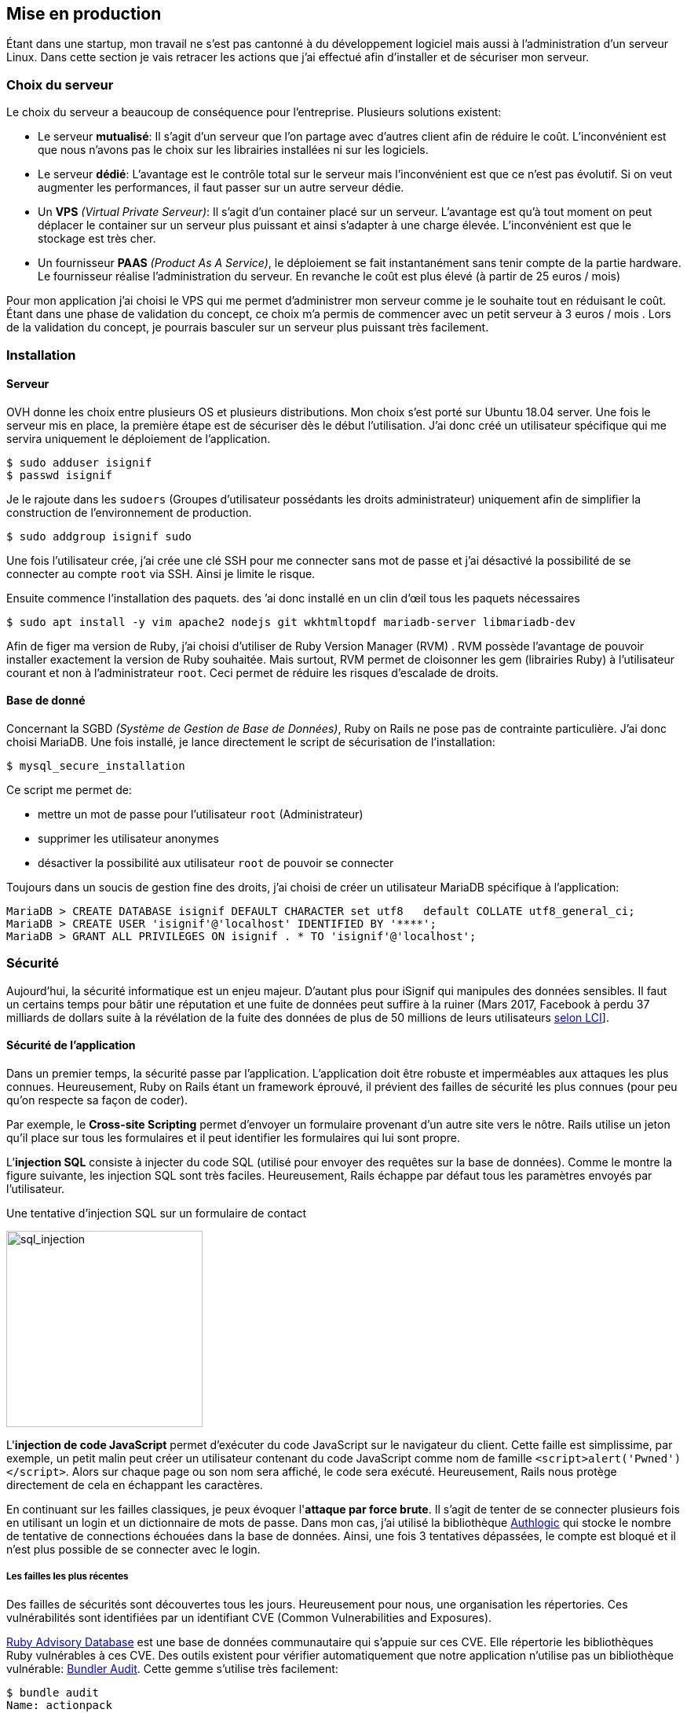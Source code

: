 [#chapter05-devops]
== Mise en production

Étant dans une startup, mon travail ne s'est pas cantonné à du développement logiciel mais aussi à l'administration d'un serveur Linux. Dans cette section je vais retracer les actions que j'ai effectué afin d'installer et de sécuriser mon serveur.

=== Choix du serveur

Le choix du serveur a beaucoup de conséquence pour l'entreprise. Plusieurs solutions existent:

* Le serveur *mutualisé*: Il s’agit d’un serveur que l’on partage avec d’autres client afin de réduire le coût. L’inconvénient est que nous n’avons pas le choix sur les librairies installées ni sur les logiciels.
* Le serveur *dédié*: L’avantage est le contrôle total sur le serveur mais l’inconvénient est que ce n’est pas évolutif. Si on veut augmenter les performances, il faut passer sur un autre serveur dédie.
* Un *VPS* _(Virtual Private Serveur)_: Il s’agit d’un container placé sur un serveur. L’avantage est qu’à tout moment on peut déplacer le container sur un serveur plus puissant et ainsi s’adapter à une charge élevée. L’inconvénient est que le stockage est très cher.
* Un fournisseur *PAAS* _(Product As A Service)_, le déploiement se fait instantanément sans tenir compte de la partie hardware. Le fournisseur réalise l’administration du serveur. En revanche le coût est plus élevé (à partir de 25 euros / mois)

Pour mon application j’ai choisi le VPS qui me permet d’administrer mon serveur comme je le souhaite tout en réduisant le coût. Étant dans une phase de validation du concept, ce choix m’a permis de commencer avec un petit serveur à 3 euros / mois . Lors de la validation du concept, je pourrais basculer sur un serveur plus puissant très facilement.

=== Installation

==== Serveur

OVH donne les choix entre plusieurs OS et plusieurs distributions. Mon choix s’est porté sur Ubuntu 18.04 server. Une fois le serveur mis en place, la première étape est de sécuriser dès le début l’utilisation. J’ai donc créé un utilisateur spécifique qui me servira uniquement le déploiement de l’application.

[source,bash]
----
$ sudo adduser isignif
$ passwd isignif
----

Je le rajoute dans les `sudoers` (Groupes d’utilisateur possédants les droits administrateur) uniquement afin de simplifier la construction de l’environnement de production.

[source,bash]
----
$ sudo addgroup isignif sudo
----

Une fois l’utilisateur crée, j’ai crée une clé SSH pour me connecter sans mot de passe et j’ai désactivé la possibilité de se connecter au compte `root` via SSH. Ainsi je limite le risque.

Ensuite commence l’installation des paquets. des ’ai donc installé en un clin d’œil tous les paquets nécessaires

[source,bash]
----
$ sudo apt install -y vim apache2 nodejs git wkhtmltopdf mariadb-server libmariadb-dev
----

Afin de figer ma version de Ruby, j’ai choisi d’utiliser de Ruby Version Manager (RVM) . RVM possède l’avantage de pouvoir installer exactement la version de Ruby souhaitée. Mais surtout, RVM permet de cloisonner les gem (librairies Ruby) à l’utilisateur courant et non à l’administrateur `root`. Ceci permet de réduire les risques d’escalade de droits.

==== Base de donné

Concernant la SGBD _(Système de Gestion de Base de Données)_, Ruby on Rails ne pose pas de contrainte particulière. J’ai donc choisi MariaDB. Une fois installé, je lance directement le script de sécurisation de l’installation:

[source,bash]
----
$ mysql_secure_installation
----

Ce script me permet de:

* mettre un mot de passe pour l’utilisateur `root` (Administrateur)
* supprimer les utilisateur anonymes
* désactiver la possibilité aux utilisateur `root` de pouvoir se connecter

Toujours dans un soucis de gestion fine des droits, j’ai choisi de créer un utilisateur MariaDB spécifique à l’application:

[source,sql]
----
MariaDB > CREATE DATABASE isignif DEFAULT CHARACTER set utf8   default COLLATE utf8_general_ci;
MariaDB > CREATE USER 'isignif'@'localhost' IDENTIFIED BY '****';
MariaDB > GRANT ALL PRIVILEGES ON isignif . * TO 'isignif'@'localhost';
----


=== Sécurité

Aujourd’hui, la sécurité informatique est un enjeu majeur. D’autant plus pour iSignif qui manipules des données sensibles. Il faut un certains temps pour bâtir une réputation et une fuite de données peut suffire à la ruiner (Mars 2017, Facebook à perdu 37 milliards de dollars suite à la révélation de la fuite des données de plus de 50 millions de leurs utilisateurs https://www.lci.fr/high-tech/affaire-cambridge-analytica-quel-est-ce-scandale-qui-plonge-facebook-dans-la-crise-mark-zuckerberg-2082228.html[selon LCI]].

==== Sécurité de l’application

Dans un premier temps, la sécurité passe par l’application. L’application doit être robuste et imperméables aux attaques les plus connues. Heureusement, Ruby on Rails étant un framework éprouvé, il prévient des failles de sécurité les plus connues (pour peu qu’on respecte sa façon de coder).

Par exemple, le *Cross-site Scripting* permet d'envoyer un formulaire provenant d’un autre site vers le nôtre. Rails utilise un jeton qu’il place sur tous les formulaires et il peut identifier les formulaires qui lui sont propre.

L’*injection SQL* consiste à injecter du code SQL (utilisé pour envoyer des requêtes sur la base de données). Comme le montre la figure suivante, les injection SQL sont très faciles. Heureusement, Rails échappe par défaut tous les paramètres envoyés par l’utilisateur.

.Une tentative d’injection SQL sur un formulaire de contact
image:sql_injection.png[sql_injection, 250]

L'**injection de code JavaScript** permet d’exécuter du code JavaScript sur le navigateur du client. Cette faille est simplissime, par exemple, un petit malin peut créer un utilisateur contenant du code JavaScript comme nom de famille `<script>alert('Pwned')</script>`. Alors sur chaque page ou son nom sera affiché, le code sera exécuté. Heureusement, Rails nous protège directement de cela en échappant les caractères.

En continuant sur les failles classiques, je peux évoquer l'**attaque par force brute**. Il s’agit de tenter de se connecter plusieurs fois en utilisant un login et un dictionnaire de mots de passe. Dans mon cas, j’ai utilisé la bibliothèque https://github.com/binarylogic/authlogic[Authlogic] qui stocke le nombre de tentative de connections échouées dans la base de données. Ainsi, une fois 3 tentatives dépassées, le compte est bloqué et il n’est plus possible de se connecter avec le login.

===== Les failles les plus récentes

Des failles de sécurités sont découvertes tous les jours. Heureusement pour nous, une organisation les répertories. Ces vulnérabilités sont identifiées par un identifiant CVE (Common Vulnerabilities and Exposures).

https://github.com/rubysec/ruby-advisory-db[Ruby Advisory Database] est une base de données communautaire qui s’appuie sur ces CVE. Elle répertorie les bibliothèques Ruby vulnérables à ces CVE. Des outils existent pour vérifier automatiquement que notre application n’utilise pas un bibliothèque vulnérable: https://github.com/rubysec/bundler-audit[Bundler Audit]. Cette gemme s’utilise très facilement:

[source,bash]
----
$ bundle audit
Name: actionpack
Version: 3.2.10
Advisory: OSVDB-91452
Criticality: Medium
URL: http://www.osvdb.org/show/osvdb/91452
Title: XSS vulnerability in sanitize_css in Action Pack
Solution: upgrade to ~> 2.3.18, ~> 3.1.12, >= 3.2.13
----

==== Audit de sécurité

Dans cette section, je vais vous détailler comment j'ai réalisé un audit complet de mon serveur moi-même en faisant des tests d'intrusion.

===== Vérifier les ports ouverts

La première étape pour un hacker est la *reconnaissance de la cible*. Cette étape consiste à obtenir le maximum d’informations sur la victime. Nous devons donc cacher le plus d’informations possible à propos de notre serveur.

Une des information facile à obtenir pour un hacker est les port ouverts sur le serveur. Les ports sont en quelques sortent des portes ouvertes sur le réseaux. Donc, dans un premier temps, j’ai simplement effectué un scan des ports sur mon serveur.

NOTE: Malgré sur ce qu’on peut entendre, le scan de port est tout à fait légal car il permet simplement de récupérer des informations publiques.

[source,bash]
----
$ sudo nmap isignif.fr -A

Starting Nmap 7.60 ( https://nmap.org ) at 2018-11-16 11:25 CET
Nmap scan report for isignif.fr (51.75.24.68)
...
PORT     STATE    SERVICE      VERSION
21/tcp   open     tcpwrapped
22/tcp   open     ssh          OpenSSH 7.6p1 Ubuntu 4ubuntu0.1 (Ubuntu Linux; protocol 2.0)
...
80/tcp   open     http         Apache httpd 2.4.29
...
443/tcp  open     ssl/ssl      Apache httpd (SSL-only mode)
...
Running (JUST GUESSING): Linux 3.X|4.X (86%), FreeBSD 6.X (85%)
...
----

On voit donc que beaucoup d’informations ressortent du scan comme:

* l’utilisation d’OpenSSH port 22 avec la version du logiciel
* l’utilisation d’Apache HTTPD port 22 / 443  avec la version du logiciel

NMAP nous fournis aussi le numéro de la version des logiciels utilisés. Cela peut servir à trouver des vulnérabilités. Je vous montrerai comment j’ai masqué certains de ses informations plus loin.

===== Réalisation d’un scan de vulnérabilité

Afin de connaître les vulnérabilité de mon installation, j’ai décidé de faire un scan de vulnérabilité en utilisant https://www.metasploit.com/[Metasploit]. Metasploit Framework est un logiciel écrit en Ruby permettant le développement et l’utilisation d’exploit. Les exploits sont des vulnérabilités qui permettent d’exécuter du code sur une machine distante. J'ai aussi utilisé et http://www.openvas.org/[OpenVAS], un scanner de vulnérabilités libre issu du fork de Nessus. OpenVAS s’appuie sur les https://cve.mitre.org/[CVE (Common Vulnerabilities and Exposures)]. Il s’agit d’une base de données des vulnérabilités connues.

NOTE: Le scan de vulnérabilité est illégal à moins que le serveur nous appartienne ou bien qu’une autorisation du propriétaire est donné. Dans mon cas, le serveur m’appartiens.

Plusieurs types de scan sont possibles, j’ai choisis d’utiliser le plus complet, qui est aussi le plus long. J’ai donc obtenu le résultat que l’on peu voir sur la figure suivant (le rapport complet est disponible en annexe).

.Capture d’écran du rapport de scan d’OpenVAS
image:kali_openvas_report.png[kali_openvas_report]

On peut voir que globalement mon serveur possède peu de vulnérabilités. Ceci est sûrement du au fait que je met à jours les paquets quotidiennement et que donc, les logiciels sont à jours.

==== Sécurité du serveur

Sécuriser un serveur est un travail à part entière qui nécessite beaucoup compétences. De plus, absolument personne ne peut se narguer d’être invulnérable aux tentatives d’attaques. Je n’ai pas la prétention d’être un expert en sécurité donc il s’agit ici de mettre en places les protections de base.

===== Utilisation du protocole HTTPS

Le https://fr.wikipedia.org/wiki/HyperText_Transfer_Protocol_Secure[protocole HTTPS] permet de chiffrer les communications entre le client et le serveur. Cela garantie que les informations qui transitent ne peuvent pas être lues par un attaquant. Ainsi, on protège les identifiants qui transite lorsqu’un utilisateur connecté.

Auparavant, il fallait souvent payer une entreprise qui garantissait la validité de la clé de chiffrement. L’activer se fait désormais très facilement grâce à https://letsencrypt.org/[Let’s encrypt] qui est totalement gratuit!

J’ai donc pu l’installer très facilement avec https://certbot.eff.org/[Certbot], un outil qui génère le certificat pour nous et s’occupe même de mettre la configuration Apache à jour.

[source,bash]
----
$ sudo certbot --apache
----

C’est donc un petit geste mais celui-ci à des répercutions sur la confiances accordée par nos utilisateur et même sur le référencement. Google à d’ailleurs annoncé en août 2014 que le protocole HTTPS serait pris en compte dans l’algorithme de positionnement.

===== Groupe sudo

Comme je l’ai évoqué plus haut, j’ai déjà crée un utilisateur spécifique pour l’application que j’ai rajouté dans le groupe des `sudoers`. Une des actions qui peut être mis en place facilement est de supprimer cet utilisateur du groupe `sudo`. Ceci permet d’éviter l’élévation des privilèges. Un des premier objectif d’un hacker va être de vouloir obtenir des privilèges plus élevé afin de pouvoir effectuer des actions ayant de plus grandes conséquences.

===== Modifier le port par défaut

En regardant les logs d’un serveur, on peut remarquer une quantité importante de tentative de connexion SSH (Le protocole qui permet de se connecter à distance à un ordinateur). Ceci est du au fait que beaucoup de hacker ont mis au point des scripts qui tentent de se connecter en utilisant des dictionnaires de mots de passe.

Par défaut, le port utilisé est le port 22.

===== Blacklister les tentatives de connexions

Comme je l’expliquait plus haut, beaucoup de hacker tentent de se connecter au serveur via la protocole SSH. De la même manière que pour les appels téléphonique, il est possible de bloquer ces tentatives.

https://www.fail2ban.org/wiki/index.php/Main_Page[Fail2ban] est un petit utilitaire écrit en Python qui va s’occuper d’analyser les logs du serveur. Il va donc mettre sur liste noir les adresses IP qui ont tenté de se connecter plusieurs fois avec un mot de passe erroné.

=== Conclusion

Administrer un serveur Linux est un métier à par entière. Je n'estime pas avoir fait tout le travail d'un administrateur système. Entre autre, je n'ai pas utilisé de logiciel de monitoring du serveur Linux et je ne suis donc pas en mesure d'annoncer un temps de disponibilité de l'application. En revanche, je pense que je peux affirmer que j'ai appliqué les pratiques de base dans la sécurisation d'un serveur Linux.

Étant un Linuxien convaincu, cette expérience m'a permis de monter en compétence sur l'administration et la gestion d'un serveur sous Linux. Même si ce n'est pas le cœur de métier de développeur, ce sont réellement des compétences utilise au développeur.

